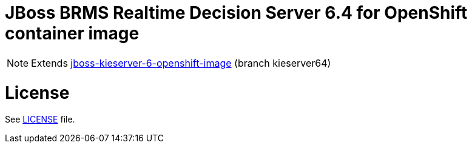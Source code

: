 # JBoss BRMS Realtime Decision Server 6.4 for OpenShift container image

NOTE: Extends link:https://github.com/jboss-container-images/jboss-kieserver-6-openshift-image[jboss-kieserver-6-openshift-image] (branch kieserver64)

# License

See link:LICENSE[LICENSE] file.
